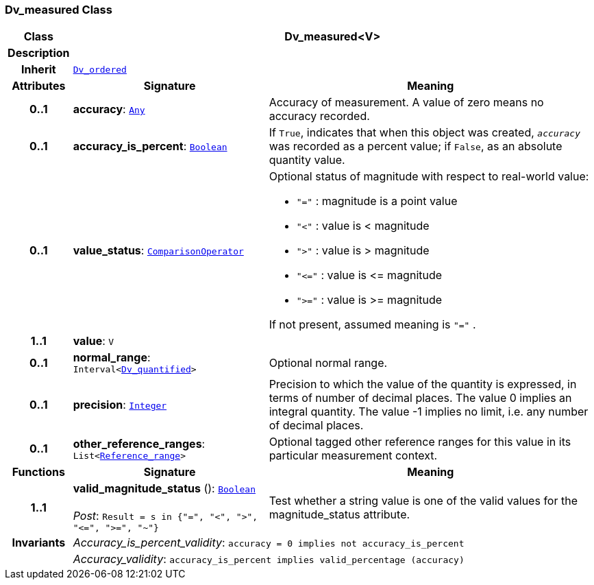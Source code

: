 === Dv_measured Class

[cols="^1,3,5"]
|===
h|*Class*
2+^h|*Dv_measured<V>*

h|*Description*
2+a|

h|*Inherit*
2+|`<<_dv_ordered_class,Dv_ordered>>`

h|*Attributes*
^h|*Signature*
^h|*Meaning*

h|*0..1*
|*accuracy*: `link:/releases/BASE/{base_release}/foundation_types.html#_any_class[Any^]`
a|Accuracy of measurement. A value of zero means no accuracy recorded.

h|*0..1*
|*accuracy_is_percent*: `link:/releases/BASE/{base_release}/foundation_types.html#_boolean_class[Boolean^]`
a|If `True`, indicates that when this object was created, `_accuracy_` was recorded as a percent value; if `False`, as an absolute quantity value.

h|*0..1*
|*value_status*: `link:/releases/BASE/{base_release}/base_types.html#_comparisonoperator_enumeration[ComparisonOperator^]`
a|Optional status of magnitude with respect to real-world value:

* `"="`   : magnitude is a point value
* `"<"`   : value is < magnitude
* `">"`   : value is > magnitude
* `"\<="` : value is \<= magnitude
* `">="` : value is >= magnitude

If not present, assumed meaning is  `"="` .

h|*1..1*
|*value*: `V`
a|

h|*0..1*
|*normal_range*: `Interval<<<_dv_quantified_class,Dv_quantified>>>`
a|Optional normal range.

h|*0..1*
|*precision*: `link:/releases/BASE/{base_release}/foundation_types.html#_integer_class[Integer^]`
a|Precision to which the value of the quantity is expressed, in terms of number of decimal places. The value 0 implies an integral quantity.
The value -1 implies no limit, i.e. any number of decimal places.

h|*0..1*
|*other_reference_ranges*: `List<<<_reference_range_class,Reference_range>>>`
a|Optional tagged other reference ranges for this value in its particular measurement context.
h|*Functions*
^h|*Signature*
^h|*Meaning*

h|*1..1*
|*valid_magnitude_status* (): `link:/releases/BASE/{base_release}/foundation_types.html#_boolean_class[Boolean^]` +
 +
__Post__: `Result = s in {"=", "<", ">", "\<=", ">=", "~"}`
a|Test whether a string value is one of the valid values for the magnitude_status attribute.

h|*Invariants*
2+a|__Accuracy_is_percent_validity__: `accuracy = 0 implies not accuracy_is_percent`

h|
2+a|__Accuracy_validity__: `accuracy_is_percent implies valid_percentage (accuracy)`
|===
